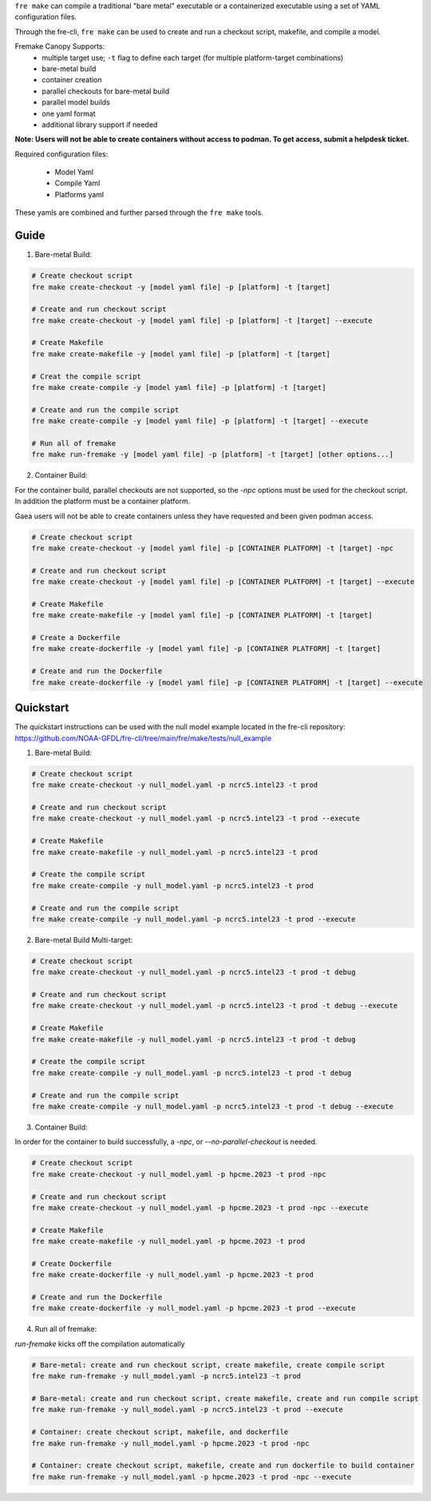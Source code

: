 ``fre make`` can compile a traditional "bare metal" executable or a containerized executable using a set of YAML configuration files.

Through the fre-cli, ``fre make`` can be used to create and run a checkout script, makefile, and compile a model.

Fremake Canopy Supports:
  - multiple target use; ``-t`` flag to define each target (for multiple platform-target combinations)
  - bare-metal build
  - container creation
  - parallel checkouts for bare-metal build
  - parallel model builds
  - one yaml format
  - additional library support if needed

**Note: Users will not be able to create containers without access to podman. To get access, submit a helpdesk ticket.**

Required configuration files:

  - Model Yaml
  - Compile Yaml
  - Platforms yaml

These yamls are combined and further parsed through the ``fre make`` tools.

Guide
----------
1. Bare-metal Build:

.. code-block::

  # Create checkout script
  fre make create-checkout -y [model yaml file] -p [platform] -t [target]

  # Create and run checkout script
  fre make create-checkout -y [model yaml file] -p [platform] -t [target] --execute

  # Create Makefile
  fre make create-makefile -y [model yaml file] -p [platform] -t [target]

  # Creat the compile script
  fre make create-compile -y [model yaml file] -p [platform] -t [target]

  # Create and run the compile script
  fre make create-compile -y [model yaml file] -p [platform] -t [target] --execute

  # Run all of fremake
  fre make run-fremake -y [model yaml file] -p [platform] -t [target] [other options...]

2. Container Build:

For the container build, parallel checkouts are not supported, so the `-npc` options must be used for the checkout script. In addition the platform must be a container platform.

Gaea users will not be able to create containers unless they have requested and been given podman access.

.. code-block::

  # Create checkout script
  fre make create-checkout -y [model yaml file] -p [CONTAINER PLATFORM] -t [target] -npc

  # Create and run checkout script
  fre make create-checkout -y [model yaml file] -p [CONTAINER PLATFORM] -t [target] --execute

  # Create Makefile
  fre make create-makefile -y [model yaml file] -p [CONTAINER PLATFORM] -t [target]

  # Create a Dockerfile
  fre make create-dockerfile -y [model yaml file] -p [CONTAINER PLATFORM] -t [target]

  # Create and run the Dockerfile
  fre make create-dockerfile -y [model yaml file] -p [CONTAINER PLATFORM] -t [target] --execute

Quickstart
----------
The quickstart instructions can be used with the null model example located in the fre-cli repository: https://github.com/NOAA-GFDL/fre-cli/tree/main/fre/make/tests/null_example

1. Bare-metal Build:

.. code-block::

  # Create checkout script
  fre make create-checkout -y null_model.yaml -p ncrc5.intel23 -t prod

  # Create and run checkout script
  fre make create-checkout -y null_model.yaml -p ncrc5.intel23 -t prod --execute

  # Create Makefile
  fre make create-makefile -y null_model.yaml -p ncrc5.intel23 -t prod

  # Create the compile script
  fre make create-compile -y null_model.yaml -p ncrc5.intel23 -t prod

  # Create and run the compile script
  fre make create-compile -y null_model.yaml -p ncrc5.intel23 -t prod --execute

2. Bare-metal Build Multi-target:

.. code-block::

  # Create checkout script
  fre make create-checkout -y null_model.yaml -p ncrc5.intel23 -t prod -t debug

  # Create and run checkout script
  fre make create-checkout -y null_model.yaml -p ncrc5.intel23 -t prod -t debug --execute

  # Create Makefile
  fre make create-makefile -y null_model.yaml -p ncrc5.intel23 -t prod -t debug

  # Create the compile script
  fre make create-compile -y null_model.yaml -p ncrc5.intel23 -t prod -t debug

  # Create and run the compile script
  fre make create-compile -y null_model.yaml -p ncrc5.intel23 -t prod -t debug --execute

3. Container Build:

In order for the container to build successfully, a `-npc`, or `--no-parallel-checkout` is needed.

.. code-block::

  # Create checkout script
  fre make create-checkout -y null_model.yaml -p hpcme.2023 -t prod -npc

  # Create and run checkout script
  fre make create-checkout -y null_model.yaml -p hpcme.2023 -t prod -npc --execute

  # Create Makefile
  fre make create-makefile -y null_model.yaml -p hpcme.2023 -t prod

  # Create Dockerfile
  fre make create-dockerfile -y null_model.yaml -p hpcme.2023 -t prod

  # Create and run the Dockerfile
  fre make create-dockerfile -y null_model.yaml -p hpcme.2023 -t prod --execute

4. Run all of fremake:

`run-fremake` kicks off the compilation automatically

.. code-block::

  # Bare-metal: create and run checkout script, create makefile, create compile script
  fre make run-fremake -y null_model.yaml -p ncrc5.intel23 -t prod

  # Bare-metal: create and run checkout script, create makefile, create and run compile script
  fre make run-fremake -y null_model.yaml -p ncrc5.intel23 -t prod --execute

  # Container: create checkout script, makefile, and dockerfile
  fre make run-fremake -y null_model.yaml -p hpcme.2023 -t prod -npc

  # Container: create checkout script, makefile, create and run dockerfile to build container
  fre make run-fremake -y null_model.yaml -p hpcme.2023 -t prod -npc --execute
